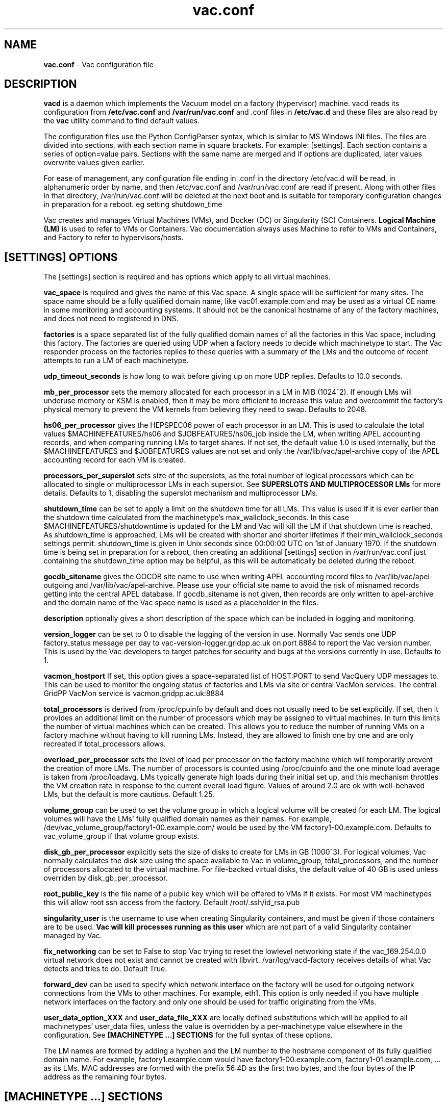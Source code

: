 .TH vac.conf 5 "Sep 2017" "vac.conf" "Vac Manual"
.SH NAME
.B vac.conf
\- Vac configuration file
.SH DESCRIPTION
.B vacd
is a daemon which implements the Vacuum model on a factory (hypervisor)
machine. vacd reads its configuration from
.B /etc/vac.conf
and 
.B /var/run/vac.conf
and .conf files in
.B /etc/vac.d
and these files are also read by the
.B vac
utility command to find default values.

The configuration files use the Python ConfigParser syntax, which is similar
to MS Windows INI files. The files are divided into sections, with each section
name in square brackets. For example: [settings]. Each section contains
a series of option=value pairs. Sections with the same name are merged
and if options are duplicated, later values overwrite values given
earlier.

For ease of management, any configuration file ending in .conf in the
directory /etc/vac.d will be read, in 
alphanumeric order by name, and then /etc/vac.conf and /var/run/vac.conf
are read if present. Along with other files in that directory,
/var/run/vac.conf will be deleted at the next boot and is suitable for
temporary configuration changes in preparation for a reboot. eg setting
shutdown_time 

Vac creates and manages Virtual Machines (VMs), and Docker (DC) or
Singularity (SC) Containers. 
.B Logical Machine (LM)
is used to refer to VMs or Containers. Vac documentation always uses
Machine to refer to VMs and Containers, and Factory to refer to
hypervisors/hosts.

.SH [SETTINGS] OPTIONS

The [settings] section is required and has options which apply to all virtual
machines. 

.B vac_space
is required and gives the name of this Vac space. A single space will be
sufficient for many sites. The space name should be a fully qualified domain
name, like vac01.example.com and may be used as a virtual CE name in some
monitoring and accounting systems. It should not be the canonical hostname
of any of the factory machines, and does not need to registered in DNS.

.B factories
is a space separated list of the fully qualified domain names of all
the factories in this Vac space, including this factory. The factories are
queried using UDP when a factory needs to decide which machinetype to start.
The Vac responder process on the factories replies to these queries with
a summary of the LMs and the outcome of recent attempts to run a LM of each
machinetype.

.B udp_timeout_seconds
is how long to wait before giving up on more UDP replies. Defaults to 10.0
seconds.

.B mb_per_processor
sets the memory allocated for each processor in a LM in MiB (1024^2).
If enough LMs will underuse memory or KSM is enabled, then it may be more
efficient to increase this value and overcommit the factory's physical
memory to prevent the VM kernels from believing they need to swap.
Defaults to 2048.

.B hs06_per_processor
gives the HEPSPEC06 power of each processor in an LM. This is used
to calculate the total values $MACHINEFEATURES/hs06 and $JOBFEATURES/hs06_job
inside the LM, when writing APEL accounting records, and when comparing running
LMs to target shares. If not set, the default value 1.0 is used internally, but
the $MACHINEFEATURES and $JOBFEATURES values are not set and only the 
/var/lib/vac/apel-archive copy of the APEL accounting record for each VM is 
created.

.B processors_per_superslot
sets size of the superslots, as the total number of logical processors which
can be allocated to single or multiprocessor LMs in each superslot. See 
.B SUPERSLOTS AND MULTIPROCESSOR LMs
for more details. Defaults to 1, 
disabling the superslot mechanism and multiprocessor LMs.

.B shutdown_time
can be set to apply a limit on the shutdown time for all LMs. This value is 
used if it is ever earlier than the shutdown time calculated from the 
machinetype's max_wallclock_seconds. In this case $MACHINEFEATURES/shutdowntime
is updated for the LM and Vac will kill the LM if that shutdown time is
reached. As shutdown_time is approached, LMs will be created with shorter
and shorter lifetimes if their min_wallclock_seconds settings permit.
shutdown_time is given in Unix seconds since 00:00:00 UTC on 1st of January
1970. If the shutdown time is being set in preparation for a reboot, then 
creating an additional [settings] section in /var/run/vac.conf just containing 
the shutdown_time option may be helpful, as this will be automatically be
deleted during the reboot.

.B gocdb_sitename
gives the GOCDB site name to use when writing APEL 
accounting record files to /var/lib/vac/apel-outgoing and 
/var/lib/vac/apel-archive. Please use your official site name to avoid
the risk of misnamed records getting into the central APEL database.
If gocdb_sitename is not given, then records are only written to 
apel-archive and the domain name of the Vac space name is used as a 
placeholder in the files.

.B description
optionally gives a short description of the space which can be included
in logging and monitoring.

.B version_logger
can be set to 0 to disable the logging of the version in use. Normally
Vac sends one UDP factory_status message per day to 
vac-version-logger.gridpp.ac.uk on port 8884 to report the Vac
version number. This is used by the Vac developers to target patches for
security and bugs at the versions currently in use. Defaults to 1.

.B vacmon_hostport
If set, this option gives a space-separated list of HOST:PORT to send 
VacQuery UDP messages to. This can be used to monitor the ongoing status
of factories and LMs via site or central VacMon services. The central
GridPP VacMon service is vacmon.gridpp.ac.uk:8884

.B total_processors
is derived from /proc/cpuinfo by default and does not usually need to be 
set explicitly. If set, then it provides an additional limit on the number 
of processors which may be assigned to virtual machines. In turn this 
limits the number of virtual machines which can be created. This allows 
you to reduce the number of running VMs on a factory machine without having
to kill running LMs. Instead, they are allowed to finish one by one and are 
only recreated if total_processors allows.

.B overload_per_processor
sets the level of load per processor on the factory machine which will 
temporarily prevent the creation of more LMs. The number of processors is
counted using /proc/cpuinfo and the one minute load average is taken from 
/proc/loadavg. LMs typically generate high loads during their initial
set up, and this mechanism throttles the VM creation rate in response
to the current overall load figure. Values of around 2.0 are ok
with well-behaved LMs, but the default is more cautious. Default 1.25.

.B volume_group
can be used to set the volume group in which a logical volume will
be created for each LM. The logical volumes will have the
LMs' fully qualified domain names as their names. For example, 
/dev/vac_volume_group/factory1-00.example.com/ would be used by the VM
factory1-00.example.com. Defaults to vac_volume_group if that volume
group exists.

.B disk_gb_per_processor
explicitly sets the size of disks to create for LMs in GB (1000^3). For
logical volumes, Vac normally calculates the disk size using the space 
available to Vac in volume_group, total_processors, and the number of 
processors allocated to the virtual machine. For file-backed virtual 
disks, the default value of 40 GB is used unless overriden by 
disk_gb_per_processor.

.B root_public_key
is the file name of a public key which will be offered to VMs if it
exists. For most VM machinetypes this will allow root ssh access from
the factory. Default /root/.ssh/id_rsa.pub

.B singularity_user
is the username to use when creating Singularity containers, and must
be given if those containers are to be used. 
.B Vac will kill processes running as this user
which are not part of a valid Singularity container managed by Vac.

.B fix_networking
can be set to False to stop Vac trying to reset the lowlevel networking
state if the vac_169.254.0.0 virtual network does not exist and cannot
be created with libvirt. /var/log/vacd-factory receives details of what
Vac detects and tries to do. Default True.

.B forward_dev
can be used to specify which network interface on the factory will be
used for outgoing network connections from the VMs to other machines.
For example, eth1. This option is only needed if you have multiple 
network interfaces on the factory and only one should be used for traffic
originating from the VMs.

.B user_data_option_XXX
and
.B user_data_file_XXX
are locally defined substitutions which will be applied to all machinetypes'
user_data files, unless the value is overridden by a per-machinetype
value elsewhere in the configuration. See 
.B [MACHINETYPE ...] SECTIONS
for the full syntax of these options.

The LM names are formed by
adding a hyphen and the LM number to the hostname component of its fully
qualified domain name. For example, factory1.example.com would have
factory1-00.example.com, factory1-01.example.com, ... as its LMs. MAC
addresses are formed with the prefix 56:4D as the first two bytes, and
the four bytes of the IP address as the remaining four bytes. 

.SH [MACHINETYPE ...] SECTIONS

One [machinetype ...] section must exist for each machinetype in the system, with
the name of the machinetype given in the section name, such as [machinetype example].
A machinetype name must only consist of lowercase letters, numbers, and hyphens.
Each of these sections contain option=value pairs that are specific to 
that machinetype. Typically, only 
.B taget_share
and
.B vacuum_pipe_url
are required. 

.B target_share
gives the desired share of the total LMs available in this space for this
machinetype. The shares do not need to add up to 1.0, and if a share is not given
for a machinetype, then it is set to 0. Vac factories consult these shares
when deciding which machinetype to start as LMs become available.

.B vacuum_pipe_url
gives the HTTP(S) URL of a remote Vacuum Pipe file supplied by the VO which 
contains details of the boot image, contextualization, and other options 
needed to create LMs of this machinetype. 

The following options may be given in the Vac configuration to override defaults
or values set in the Vacuum Pipe file. This should not be required in normal 
operation.

.B machines_dir_days
sets the expiration time in days for per-LM directories created under
/var/lib/vac/machines. Default 3.

.B backoff_seconds
is the delay after a LM of this machinetype aborts. If a LM aborts, then no new
LMs of this type will be created for this amount of time. This can be used 
to prevent the unnecessary creation of many LMs when no work is available,
and avoid overloading the matcher or task queue of the VO. 

.B fizzle_seconds
is used in three places within the backoff procedure and in two
other parts of Vac:
.br
(1) First, if a LM finishes
without producing a shutdown message code and has lasted less than 
fizzle_seconds, then it is treated as aborted. 
.br
(2) Secondly, after the 
backoff_seconds time has expired for a LM abort, once at least one LM has
been started in this Vac space, then no more new LMs can be started for 
another fizzle_seconds. 
.br
(3) Thirdly, these new LMs are identified because
they are still in the starting phase of creating files, or because they
have been running for less than fizzle_seconds. 
.br
(4) Additionally, when writing the accounting log files, any LMs which run for 
less than fizzle_seconds are excluded. 
.br
(5) Finally, the heartbeat file
checking is only carried out once an initial period of fizzle_seconds
has passed.

.B max_wallclock_seconds
gives the maximum lifetime of a LM. Vac will set 
$MACHINEFEATURES/shutdowntime for the LM using this value to 
communicate it to the LM. Vac will destroy the LM if it is still
running after this amount of time. Default 86400.

.B min_wallclock_seconds
gives the minimum remaining time required when creating a LM. This
can be used to stop Vac creating LMs with short lifetimes when
shutdown_time has been set or when building superslots. Default 
max_wallclock_seconds.

.B min_processors
and
.B max_processors
give the minimum and maximum number of logical processors which can be 
allocated to LMs of this type when they are created.

.B accounting_fqan
is used to specify a FQAN to include when writing APEL accounting 
records, to associate usage with particular experiments.

.B machine_model
is required and tells Vac how to configure the virtual hardware seen by
the LMs of this machinetype. Currently cernvm3, vm-raw, singularity,
or docker. Default cernvm3.

.B cvmfs_repositories
is a spaced-separated list of CernVM-FS repositories in /cvmfs/
to be provided to a Singularity or Docker Container by a bind mount
of /cvmfs/ . Vac will refresh the repositories to keep them mounted
in /cvmfs/ even if the host uses the automounter to manage CernVM-FS.

.B heartbeat_file
allows the machinetype to nominate a file which will be created in 
$JOBOUTPUTS before fizzle_seconds has passed. If this file is
not created by then and maintained for the lifetime of the LM, the 
LM will be destroyed.

.B heartbeat_seconds
gives the frequency at which the heartbeat_file must be updated after
fizzle_seconds has passed. If the file is not updated for 
heartbeat_seconds then the LM will be destroyed. If heartbeat_seconds
is 0, then only the existence of the file will be checked. Default 0.

.B image_signing_dn
is used to specify a regular expression to match the DN of an X.509
certificate used to verify the authenticity of the root image. Vac
attempts to obtain the certificate and signature from a CernVM Signature 
Block at the end of the image file, verifies the
certificate using the CA files in /etc/grid-security/certificates, and
compares the certificate DN to image_signing_dn. If this option is
given, all these verification steps must be satisified for the image
to be used. As of 2016, CernVM images are signed with a DN matching
the regular expression /CN=cvm-sign01\\.cern\\.ch$

.B root_device
is the device name exposed to the VM that is associated with the root
disk image. Default vda.

.B scratch_device
is the device name exposed to the VM that is associated with a scratch
logical volume in the vm-raw model. Ignored for CernVM. Default vdb.

.B container_command
is the command to run inside a Docker or Singularity container. Only
the command itself may be given, with no command-line arguments.
Default /user_data .

.B legacy_proxy
can be set to True to generate Globus legacy proxies rather than RFC 3820
proxies. Default False.

.B user_data_proxy
set to true causes the files x509cert.pem and x509key.pem in the 
machinetype's subdirectory of /var/lib/vac/machinetypes to be used 
to make a limited X.509 proxy. The two files can be
identical if desired, and the X.509 certificate and RSA private key
will be extracted from the files as appropriate. (Note that this location
is one level 
.B above 
the files subdirectory in which the following options look by default.)

For the remaining options, if the file name begins with '/', then it
will be used as an absolute path; otherwise the path will be interpreted
relative to the files subdirectory of the machinetype's subdirectory of 
/var/lib/vac/machinetypes .
For values supplied in a remote Vacuum Pipe file, only filenames 
without '/' characters and HTTP(S) URLs are allowed.

.B root_image
is the path to the image file from which the LM will boot. With the
cernVM3 machine_model, this can also be a remote HTTP or HTTPS URL which Vac
will cache in /var/lib/vac/imagecache. The remote server must supply a
Last-Modified timestamp and Vac will re-request the image each time a 
LM starts using an If-Modified-Since request to minimise network load.
Alternatively, the images may be files in the local filesystem.
With cernvm3 machine_model, the files are ISO CDROM-style boot images; 
with the cernvm2 machine_model, they are the root hard disk image itself.

.B user_data
is the path of a contextualization file provided by the VO and perhaps 
modified by Vac. If the path is a remote HTTP or HTTPS URL, Vac
will fetch it over the network each time a LM is started. However the
file is obtained, Vac will apply a series of default and locally defined 
##user_data___## substitutions to it. See USER_DATA SUBSTITUTIONS below
for a list of the default substitutions. For VMs, the file is supplied
using the EC2/OpenStack HTTP procedure; for containers, the file is
bind mounted at /user_data .

.B user_data_option_XXX
and
.B user_data_file_XXX
are locally defined substitutions which will be applied to the user_data
file before the LM is started. user_data_option_XXX takes the string to 
be substituted. user_data_file_XXX takes the relative or absolute path to
a file whose contents will be substituted for the pattern in the 
user_data file.

.SH USER_DATA SUBSTITUTIONS

Before the user_data file is used in starting a LM, several pattern based
substitutions are performed by Vac. These patterns are in the form
##user_data___##. String values given to the option user_data_option_XXX
replace patterns of the form ##user_data_option_XXX##. The contents of
the files given to user_data_file_XXX options also replace patterns of the
form ##user_data_option_XXX##. In both cases XXX are arbitrary strings 
consisting of letters, numbers, and underscores.

The pattern ##user_data_option_x509_proxy## is replaced by the proxy created
if user_data_proxy_cert is set to true.

In addition, the following substitutions are performed automatically by
Vac using data it holds internally:

.br
.B ##user_data_uuid##
is the UUID assigned to the LM by Vac or Docker.
.br
.B ##user_data_space##
is the Vac space name.
.br
.B ##user_data_url##
is the HTTP(S) from which the user_data template was obtained. Only given if
the template was retrieved by HTTP(S) rather from a local path.
.br
.B ##user_data_machinefeatures_url##
and
.B ##user_data_jobfeatures_url##
and
.B ##user_data_joboutputs_url##
are the values of $MACHINEFEATURES, $JOBFEATURES, and $JOBOUTPUTS to set
within the LM.
.br
.B ##user_data_machinetype## 
and 
.B ##user_data_vmtype## 
(deprecated) 
are the name of the machinetype of this LM.
.br
.B ##user_data_machine_hostname## 
and
.B ##user_data_vm_hostname## 
(deprecated) 
are the hostname given to the LM by Vac.
.br
.B ##user_data_manager_version## 
and 
.B ##user_data_vmlm_version## 
(deprecated) 
have the form "Vac v.v.v" where v.v.v is the Vac version.
.br
.B ##user_data_manager_hostname##
and 
.B ##user_data_vmlm_hostname##
(deprecated) 
are the hostname of the Vac factory machine.

.SH SUPERSLOTS AND MULTIPROCESSOR LMs

By setting processors_per_superslot in [settings] to a value greater than
one, Vac will attempt to create LMs in groups with the same finishing time.
This causes groups of processors to become available at the same time
which enables the creation of LMs which require multiple virtual 
CPUs. When creating these LMs, the max_processors and min_processors values
from the relevant machinetype section determine the LM's requirements.
processors_per_superslot also limits the largest number of processors which
may be assigned to a single LM (which will occupy a whole superslot.)
The min_wallclock_seconds value is used to determine whether there is 
sufficient time left to create a LM of that machinetype. max_wallclock_seconds
determines whether a sufficiently long-lived LM can be created to match the
superslot.

.SH VACUUM PIPES

If 
.B vacuum_pipe_url 
is given within a machinetype as described above, then the corresponding
file is fetched via HTTP(S) and used to obtain default values supplied by
the VO associated with that machinetype. The following options are 
supported within Vacuum Pipe files:
.B accounting_fqan, backoff_seconds, container_command,
.B cvmfs_repositories, fizzle_seconds, heartbeat_file,
.B heartbeat_seconds, image_signing_dn, legacy_proxy, machine_model,
.B max_processors, max_wallclock_seconds, min_processors, 
.B min_wallclock_seconds, root_device, root_image, scratch_device,
.B user_data, user_data_option_XXXX, user_data_file_XXXX,
.B user_data_proxy.
In addition 
.B cache_seconds
in the Vacuum Pipe file sets the maximum time the file may be cached,
and defaults to 3600 seconds if not set or the file has never been
fetched successfully. As explained above, options referring to files
on the LM factory may not specify filesystem paths if obtained from
the Vacuum Pipe file: only filenames within the 
/var/lib/vac/machinetypes/MACHINETYPE/files directory are acceptable.

.SH AUTHOR
Andrew McNab <Andrew.McNab@cern.ch>

More about Vac: http://www.gridpp.ac.uk/vac/
.SH "SEE ALSO"
.BR vacd(8), 
.BR vac(1),
.BR check-vacd(8)
